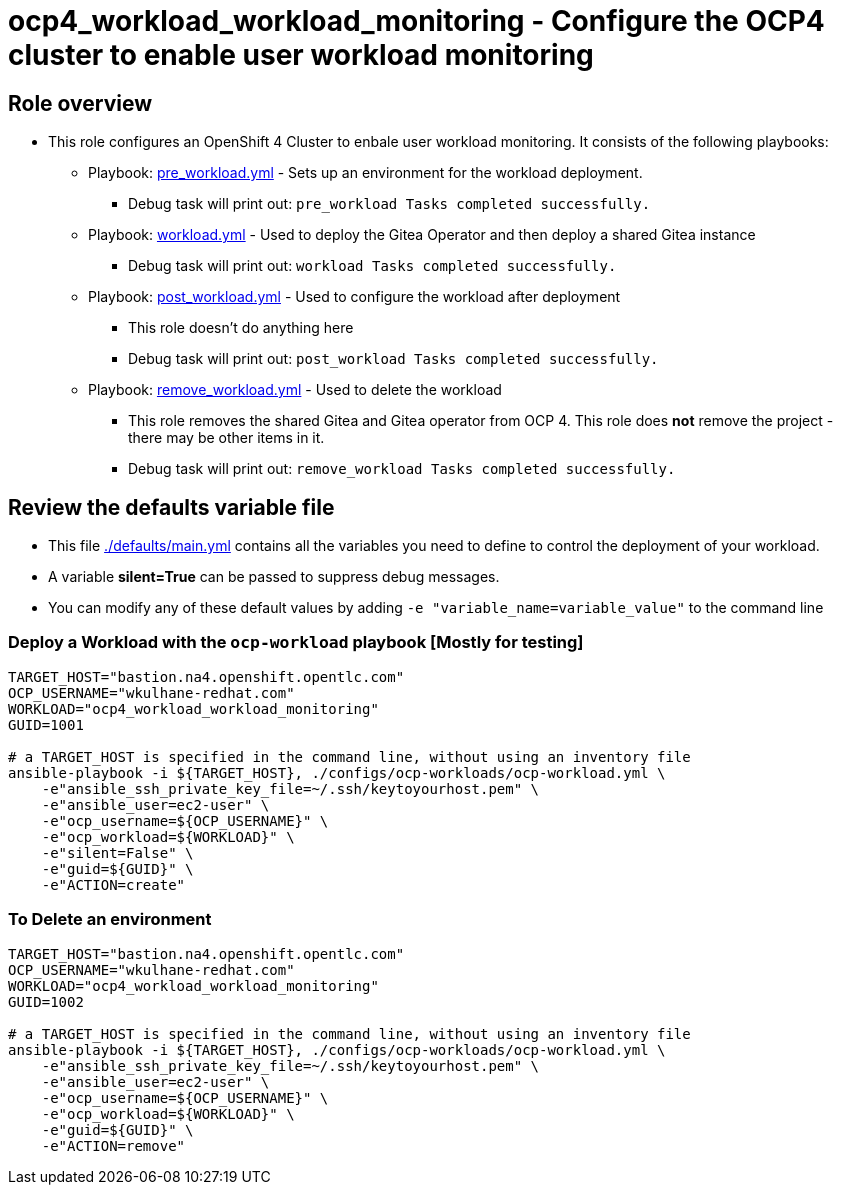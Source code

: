 = ocp4_workload_workload_monitoring - Configure the OCP4 cluster to enable user workload monitoring

== Role overview

* This role configures an OpenShift 4 Cluster to enbale user workload monitoring. It consists of the following playbooks:
** Playbook: link:./tasks/pre_workload.yml[pre_workload.yml] - Sets up an
 environment for the workload deployment.
*** Debug task will print out: `pre_workload Tasks completed successfully.`

** Playbook: link:./tasks/workload.yml[workload.yml] - Used to deploy the Gitea Operator and then deploy a shared Gitea instance
*** Debug task will print out: `workload Tasks completed successfully.`

** Playbook: link:./tasks/post_workload.yml[post_workload.yml] - Used to
 configure the workload after deployment
*** This role doesn't do anything here
*** Debug task will print out: `post_workload Tasks completed successfully.`

** Playbook: link:./tasks/remove_workload.yml[remove_workload.yml] - Used to
 delete the workload
*** This role removes the shared Gitea and Gitea operator from OCP 4. This role does *not* remove the project - there may be other items in it.
*** Debug task will print out: `remove_workload Tasks completed successfully.`

== Review the defaults variable file

* This file link:./defaults/main.yml[./defaults/main.yml] contains all the variables you need to define to control the deployment of your workload.
* A variable *silent=True* can be passed to suppress debug messages.
* You can modify any of these default values by adding `-e "variable_name=variable_value"` to the command line

=== Deploy a Workload with the `ocp-workload` playbook [Mostly for testing]

----
TARGET_HOST="bastion.na4.openshift.opentlc.com"
OCP_USERNAME="wkulhane-redhat.com"
WORKLOAD="ocp4_workload_workload_monitoring"
GUID=1001

# a TARGET_HOST is specified in the command line, without using an inventory file
ansible-playbook -i ${TARGET_HOST}, ./configs/ocp-workloads/ocp-workload.yml \
    -e"ansible_ssh_private_key_file=~/.ssh/keytoyourhost.pem" \
    -e"ansible_user=ec2-user" \
    -e"ocp_username=${OCP_USERNAME}" \
    -e"ocp_workload=${WORKLOAD}" \
    -e"silent=False" \
    -e"guid=${GUID}" \
    -e"ACTION=create"
----

=== To Delete an environment

----
TARGET_HOST="bastion.na4.openshift.opentlc.com"
OCP_USERNAME="wkulhane-redhat.com"
WORKLOAD="ocp4_workload_workload_monitoring"
GUID=1002

# a TARGET_HOST is specified in the command line, without using an inventory file
ansible-playbook -i ${TARGET_HOST}, ./configs/ocp-workloads/ocp-workload.yml \
    -e"ansible_ssh_private_key_file=~/.ssh/keytoyourhost.pem" \
    -e"ansible_user=ec2-user" \
    -e"ocp_username=${OCP_USERNAME}" \
    -e"ocp_workload=${WORKLOAD}" \
    -e"guid=${GUID}" \
    -e"ACTION=remove"
----
